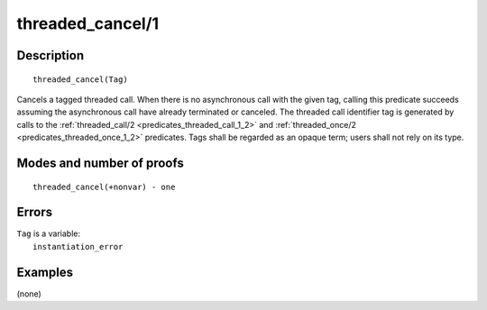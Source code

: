 ..
   This file is part of Logtalk <https://logtalk.org/>  
   Copyright 1998-2020 Paulo Moura <pmoura@logtalk.org>

   Licensed under the Apache License, Version 2.0 (the "License");
   you may not use this file except in compliance with the License.
   You may obtain a copy of the License at

       http://www.apache.org/licenses/LICENSE-2.0

   Unless required by applicable law or agreed to in writing, software
   distributed under the License is distributed on an "AS IS" BASIS,
   WITHOUT WARRANTIES OR CONDITIONS OF ANY KIND, either express or implied.
   See the License for the specific language governing permissions and
   limitations under the License.


.. index:: pair: threaded_cancel/1; Built-in predicate
.. _predicates_threaded_cancel_1:

threaded_cancel/1
=================

Description
-----------

::

   threaded_cancel(Tag)

Cancels a tagged threaded call. When there is no asynchronous call with the
given tag, calling this predicate succeeds assuming the asynchronous call
have already terminated or canceled. The threaded call identifier tag is
generated by calls to the :ref:`threaded_call/2 <predicates_threaded_call_1_2>`
and :ref:`threaded_once/2 <predicates_threaded_once_1_2>` predicates. Tags
shall be regarded as an opaque term; users shall not rely on its type.

Modes and number of proofs
--------------------------

::

   threaded_cancel(+nonvar) - one

Errors
------

| ``Tag`` is a variable:
|     ``instantiation_error``

Examples
--------

(none)

.. seealso::

   :ref:`predicates_threaded_call_1_2`,
   :ref:`predicates_threaded_exit_1_2`,
   :ref:`predicates_threaded_ignore_1`,
   :ref:`predicates_threaded_once_1_2`,
   :ref:`predicates_threaded_1`
